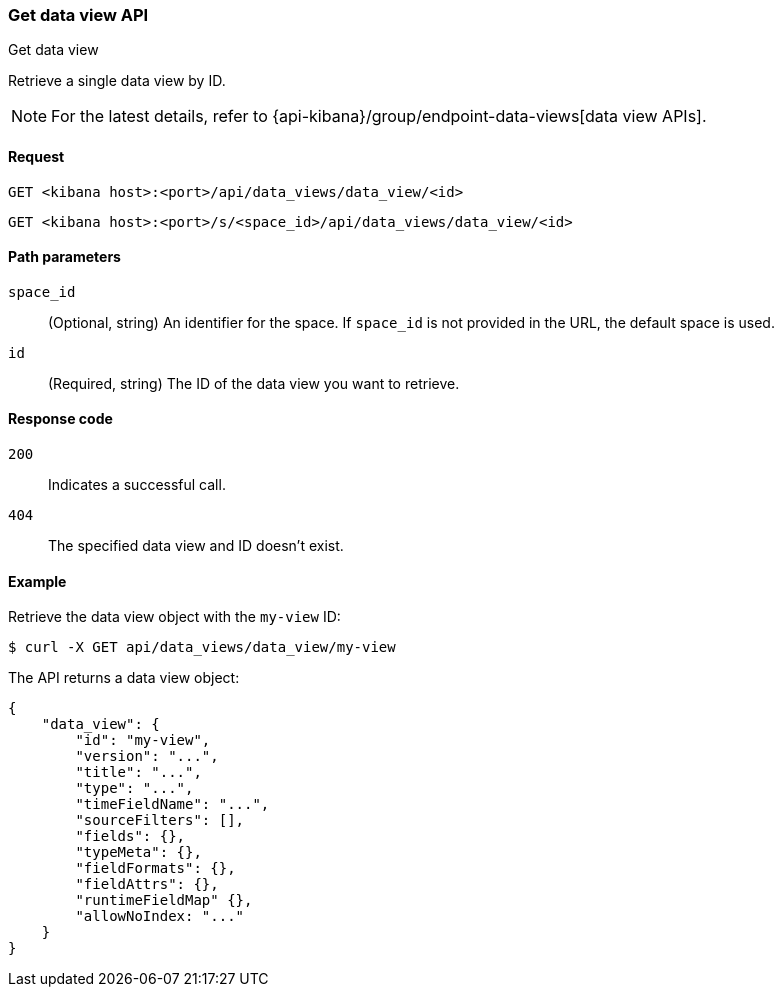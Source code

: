[[data-views-api-get]]
=== Get data view API
++++
<titleabbrev>Get data view</titleabbrev>
++++

Retrieve a single data view by ID.

NOTE: For the latest details, refer to {api-kibana}/group/endpoint-data-views[data view APIs].

[[data-views-api-get-request]]
==== Request

`GET <kibana host>:<port>/api/data_views/data_view/<id>`

`GET <kibana host>:<port>/s/<space_id>/api/data_views/data_view/<id>`


[[data-views-api-get-params]]
==== Path parameters

`space_id`::
(Optional, string) An identifier for the space. If `space_id` is not provided in the URL, the default space is used.

`id`::
(Required, string) The ID of the data view you want to retrieve.


[[data-views-api-get-codes]]
==== Response code

`200`::
Indicates a successful call.

`404`::
The specified data view and ID doesn't exist.


[[data-views-api-get-example]]
==== Example

Retrieve the data view object with the `my-view` ID:

[source,sh]
--------------------------------------------------
$ curl -X GET api/data_views/data_view/my-view
--------------------------------------------------
// KIBANA

The API returns a data view object:

[source,sh]
--------------------------------------------------
{
    "data_view": {
        "id": "my-view",
        "version": "...",
        "title": "...",
        "type": "...",
        "timeFieldName": "...",
        "sourceFilters": [],
        "fields": {},
        "typeMeta": {},
        "fieldFormats": {},
        "fieldAttrs": {},
        "runtimeFieldMap" {},
        "allowNoIndex: "..."
    }
}
--------------------------------------------------
